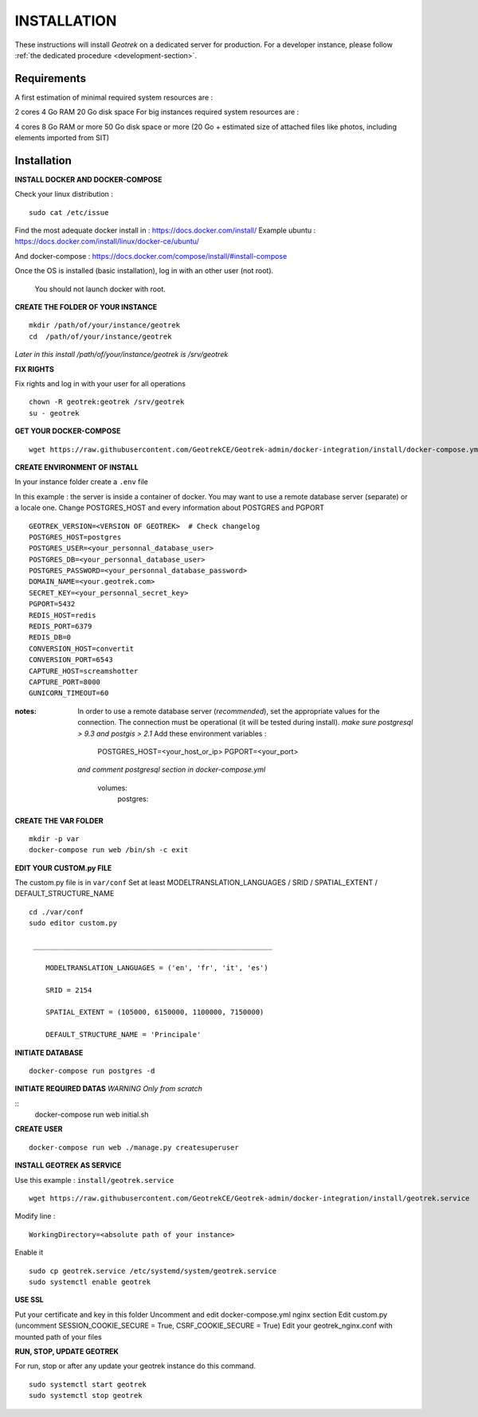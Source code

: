 ============
INSTALLATION
============

These instructions will install *Geotrek* on a dedicated server for production.
For a developer instance, please follow  :ref:`the dedicated procedure <development-section>`.

Requirements
------------

A first estimation of minimal required system resources are :

2 cores
4 Go RAM
20 Go disk space
For big instances required system resources are :

4 cores
8 Go RAM or more
50 Go disk space or more (20 Go + estimated size of attached files like photos, including elements imported from SIT)


Installation
------------
**INSTALL DOCKER AND DOCKER-COMPOSE**

Check your linux distribution :

::

    sudo cat /etc/issue

Find the most adequate docker install in :
https://docs.docker.com/install/
Example ubuntu :
https://docs.docker.com/install/linux/docker-ce/ubuntu/

And docker-compose :
https://docs.docker.com/compose/install/#install-compose



Once the OS is installed (basic installation), log in with an other user (not root).

   You should not launch docker with root.


**CREATE THE FOLDER OF YOUR INSTANCE**

::

    mkdir /path/of/your/instance/geotrek
    cd  /path/of/your/instance/geotrek

*Later in this install /path/of/your/instance/geotrek is /srv/geotrek*

**FIX RIGHTS**

Fix rights and log in with your user for all operations

::

    chown -R geotrek:geotrek /srv/geotrek
    su - geotrek

**GET YOUR DOCKER-COMPOSE**

::

    wget https://raw.githubusercontent.com/GeotrekCE/Geotrek-admin/docker-integration/install/docker-compose.yml


**CREATE ENVIRONMENT OF INSTALL**

In your instance folder create a ``.env`` file

In this example : the server is inside a container of docker. You may want to use a remote database server (separate) or a locale one.
Change POSTGRES_HOST and every information about POSTGRES and PGPORT
::

    GEOTREK_VERSION=<VERSION OF GEOTREK>  # Check changelog
    POSTGRES_HOST=postgres
    POSTGRES_USER=<your_personnal_database_user>
    POSTGRES_DB=<your_personnal_database_user>
    POSTGRES_PASSWORD=<your_personnal_database_password>
    DOMAIN_NAME=<your.geotrek.com>
    SECRET_KEY=<your_personnal_secret_key>
    PGPORT=5432
    REDIS_HOST=redis
    REDIS_PORT=6379
    REDIS_DB=0
    CONVERSION_HOST=convertit
    CONVERSION_PORT=6543
    CAPTURE_HOST=screamshotter
    CAPTURE_PORT=8000
    GUNICORN_TIMEOUT=60

:notes:
    In order to use a remote database server (*recommended*), set the appropriate values
    for the connection.
    The connection must be operational (it will be tested during install).
    *make sure postgresql > 9.3 and postgis > 2.1*
    Add these environment variables :

        POSTGRES_HOST=<your_host_or_ip>
        PGPORT=<your_port>

    *and comment postgresql section in docker-compose.yml*

        volumes:
            postgres:


**CREATE THE VAR FOLDER**

::

    mkdir -p var
    docker-compose run web /bin/sh -c exit

**EDIT YOUR CUSTOM.py FILE**

The custom.py file is in ``var/conf``
Set at least MODELTRANSLATION_LANGUAGES / SRID / SPATIAL_EXTENT / DEFAULT_STRUCTURE_NAME

::

    cd ./var/conf
    sudo editor custom.py

     _________________________________________________________

        MODELTRANSLATION_LANGUAGES = ('en', 'fr', 'it', 'es')

        SRID = 2154

        SPATIAL_EXTENT = (105000, 6150000, 1100000, 7150000)

        DEFAULT_STRUCTURE_NAME = 'Principale'


**INITIATE DATABASE**

::

    docker-compose run postgres -d

**INITIATE REQUIRED DATAS** *WARNING Only from scratch*

::
    docker-compose run web initial.sh


**CREATE USER**

::

    docker-compose run web ./manage.py createsuperuser


**INSTALL GEOTREK AS SERVICE**

Use this example : ``install/geotrek.service``

::

    wget https://raw.githubusercontent.com/GeotrekCE/Geotrek-admin/docker-integration/install/geotrek.service

Modify line :

::

    WorkingDirectory=<absolute path of your instance>


Enable it

::

    sudo cp geotrek.service /etc/systemd/system/geotrek.service
    sudo systemctl enable geotrek

**USE SSL**

Put your certificate and key in this folder
Uncomment and edit docker-compose.yml nginx section
Edit custom.py (uncomment SESSION_COOKIE_SECURE = True, CSRF_COOKIE_SECURE = True)
Edit your geotrek_nginx.conf with mounted path of your files


**RUN, STOP, UPDATE GEOTREK**

For run, stop or after any update your geotrek instance do this command.

::

    sudo systemctl start geotrek
    sudo systemctl stop geotrek

